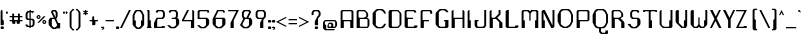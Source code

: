 SplineFontDB: 3.0
FontName: SciFi78
FullName: SciFi78
FamilyName: SciFi78
Weight: Medium
Copyright: (c) 2012 Created by Tim Brockman with FontForge 2.0 (http://fontforge.sf.net)
UComments: "2012-7-31: Created." 
Version: 001.000
ItalicAngle: 0
UnderlinePosition: -100
UnderlineWidth: 50
Ascent: 800
Descent: 200
LayerCount: 2
Layer: 0 0 "Back"  1
Layer: 1 0 "Fore"  0
XUID: [1021 989 1994111104 14856651]
FSType: 0
OS2Version: 0
OS2_WeightWidthSlopeOnly: 0
OS2_UseTypoMetrics: 1
CreationTime: 1343764302
ModificationTime: 1343765679
OS2TypoAscent: 0
OS2TypoAOffset: 1
OS2TypoDescent: 0
OS2TypoDOffset: 1
OS2TypoLinegap: 90
OS2WinAscent: 0
OS2WinAOffset: 1
OS2WinDescent: 0
OS2WinDOffset: 1
HheadAscent: 0
HheadAOffset: 1
HheadDescent: 0
HheadDOffset: 1
MarkAttachClasses: 1
DEI: 91125
Encoding: ISO8859-1
UnicodeInterp: none
NameList: Adobe Glyph List
DisplaySize: -72
AntiAlias: 1
FitToEm: 1
WinInfo: 0 8 2
BeginPrivate: 0
EndPrivate
Grid
-1000 448.2 m 0
 2000 448.2 l 0
  Named: "a" 
EndSplineSet
BeginChars: 256 95

StartChar: at
Encoding: 64 64 0
Width: 432
VWidth: 1024
Flags: W
HStem: -63 32<96 272> 1 32<160 192 256 288> 97 32<160 192> 161 32<64 288>
VStem: 0 80<1 65> 0 48<97 129> 112 32<49 65> 208 48<49 81> 304 48<65 129>
LayerCount: 2
Fore
SplineSet
192 33 m 5xf380
 208 49 l 5
 208 81 l 5
 192 97 l 5
 160 97 l 5
 144 81 l 5
 144 49 l 5
 160 33 l 5
 192 33 l 5xf380
48 -63 m 5xf780
 16 -31 l 5
 0 1 l 5xfb80
 0 129 l 5
 16 161 l 5
 48 193 l 5
 304 193 l 5
 336 161 l 5
 352 129 l 5
 352 65 l 5
 336 33 l 5
 304 1 l 5
 128 1 l 5
 112 17 l 5
 112 65 l 5
 144 129 l 5
 224 129 l 5
 256 97 l 5
 256 33 l 5
 288 33 l 5
 304 49 l 5
 304 145 l 5
 288 161 l 5
 64 161 l 5
 48 145 l 5
 48 97 l 5xf780
 80 65 l 5
 80 -15 l 5xfb80
 96 -31 l 5
 304 -31 l 5
 272 -63 l 5
 48 -63 l 5xf780
EndSplineSet
EndChar

StartChar: A
Encoding: 65 65 1
Width: 400
VWidth: 1024
Flags: W
HStem: 0 21G<16 96 256 336> 160 32<96 256> 416 32<80 272>
VStem: 16 80<0 160> 16 48<192 400> 256 80<0 160> 288 48<192 400>
LayerCount: 2
Fore
SplineSet
288 192 m 1xea
 288 400 l 1
 272 416 l 1
 80 416 l 1
 64 400 l 1
 64 192 l 1
 288 192 l 1xea
16 0 m 1xf4
 16 416 l 1
 48 448 l 1
 304 448 l 1
 336 416 l 1xea
 336 0 l 1
 256 0 l 1
 256 160 l 1
 96 160 l 1
 96 0 l 1
 16 0 l 1xf4
EndSplineSet
EndChar

StartChar: B
Encoding: 66 66 2
Width: 400
VWidth: 1024
Flags: W
HStem: 0 32<112 272> 224 32<96 192 256 272> 416 32<80 208>
VStem: 16 80<0 16 48 224> 16 48<272 400> 256 48<288 352> 288 48<64 192>
LayerCount: 2
Fore
SplineSet
272 32 m 1xf2
 288 48 l 1
 288 208 l 1
 272 224 l 1
 96 224 l 1
 96 48 l 1
 112 32 l 1
 272 32 l 1xf2
192 256 m 1
 256 288 l 1
 256 368 l 1
 208 416 l 1
 80 416 l 1
 64 400 l 1
 64 272 l 1xec
 80 256 l 1
 192 256 l 1
16 0 m 1xf2
 16 416 l 1
 48 448 l 1
 224 448 l 1
 288 384 l 1xea
 304 352 l 1
 304 288 l 1xe4
 288 272 l 1xe2
 256 256 l 1xe4
 288 256 l 1
 320 224 l 1
 336 192 l 1
 336 64 l 1
 320 32 l 1
 288 0 l 1
 112 0 l 1
 96 16 l 1
 96 0 l 1
 16 0 l 1xf2
EndSplineSet
EndChar

StartChar: C
Encoding: 67 67 3
Width: 400
VWidth: 1024
Flags: W
HStem: -16 32<160 224> 432 32<160 224>
VStem: 16 80<96 352>
LayerCount: 2
Fore
SplineSet
128 -16 m 1
 96 0 l 1
 32 64 l 1
 16 96 l 1
 16 352 l 1
 32 384 l 1
 96 448 l 1
 128 464 l 1
 256 464 l 1
 288 448 l 1
 320 416 l 1
 352 352 l 1
 304 352 l 1
 288 384 l 1
 256 416 l 1
 224 432 l 1
 160 432 l 1
 128 416 l 1
 96 384 l 1
 96 64 l 1
 128 32 l 1
 160 16 l 1
 224 16 l 1
 256 32 l 1
 288 64 l 1
 304 96 l 1
 352 96 l 1
 320 32 l 1
 288 0 l 1
 256 -16 l 1
 128 -16 l 1
EndSplineSet
EndChar

StartChar: D
Encoding: 68 68 4
Width: 400
VWidth: 1024
Flags: W
HStem: 0 32<112 240> 416 32<112 240>
VStem: 16 80<48 400> 288 48<96 352>
LayerCount: 2
Fore
SplineSet
240 32 m 1
 288 80 l 1
 288 368 l 1
 240 416 l 1
 112 416 l 1
 96 400 l 1
 96 48 l 1
 112 32 l 1
 240 32 l 1
48 0 m 1
 16 32 l 1
 16 416 l 1
 48 448 l 1
 256 448 l 1
 320 384 l 1
 336 352 l 1
 336 96 l 1
 320 64 l 1
 256 0 l 1
 48 0 l 1
EndSplineSet
EndChar

StartChar: E
Encoding: 69 69 5
Width: 400
VWidth: 1024
Flags: W
HStem: 0 32<112 240> 224 32<96 224> 416 32<80 240>
VStem: 16 80<48 224> 16 48<272 400> 256 48<384 400>
LayerCount: 2
Fore
SplineSet
48 0 m 1xf4
 16 32 l 1
 16 416 l 1
 48 448 l 1
 272 448 l 1
 304 416 l 1
 304 384 l 1
 256 384 l 1
 256 400 l 1
 240 416 l 1
 80 416 l 1
 64 400 l 1
 64 272 l 1xec
 80 256 l 1
 224 256 l 1
 224 224 l 1
 96 224 l 1
 96 48 l 1
 112 32 l 1
 240 32 l 1
 256 48 l 1
 256 64 l 1
 336 64 l 1
 336 32 l 1
 304 0 l 1
 48 0 l 1xf4
EndSplineSet
EndChar

StartChar: F
Encoding: 70 70 6
Width: 368
VWidth: 1024
Flags: W
HStem: 0 21G<16 96> 160 32<96 224> 416 32<80 240>
VStem: 16 80<0 160> 16 48<192 400> 256 48<352 400>
LayerCount: 2
Fore
SplineSet
16 0 m 1xf4
 16 416 l 1
 48 448 l 1
 272 448 l 1
 304 416 l 1
 304 352 l 1
 256 352 l 1
 256 400 l 1
 240 416 l 1
 80 416 l 1
 64 400 l 1
 64 192 l 1xec
 224 192 l 1
 224 160 l 1
 96 160 l 1
 96 0 l 1
 16 0 l 1xf4
EndSplineSet
EndChar

StartChar: G
Encoding: 71 71 7
Width: 400
VWidth: 1024
Flags: W
HStem: 0 32<128 240> 160 32<224 256> 432 32<160 224>
VStem: 16 80<96 352> 256 80<48 160>
LayerCount: 2
Fore
SplineSet
96 0 m 1
 32 64 l 1
 16 96 l 1
 16 352 l 1
 32 384 l 1
 96 448 l 1
 128 464 l 1
 256 464 l 1
 288 448 l 1
 320 416 l 1
 336 384 l 1
 288 384 l 1
 256 416 l 1
 224 432 l 1
 160 432 l 1
 128 416 l 1
 96 384 l 1
 96 64 l 1
 128 32 l 1
 240 32 l 1
 256 48 l 1
 256 160 l 1
 224 160 l 1
 224 192 l 1
 336 192 l 1
 336 32 l 1
 304 0 l 1
 96 0 l 1
EndSplineSet
EndChar

StartChar: H
Encoding: 72 72 8
Width: 400
VWidth: 1024
Flags: W
HStem: 0 21G<16 96 288 336> 224 32<96 288> 428 20G<28 64 288 324>
VStem: 16 80<0 224> 16 48<256 416> 288 48<0 224 256 416>
LayerCount: 2
Fore
SplineSet
16 0 m 1xf4
 16 416 l 1
 48 448 l 1
 64 448 l 1
 64 256 l 1xec
 288 256 l 1
 288 448 l 1
 304 448 l 1
 336 416 l 1
 336 0 l 1
 288 0 l 1
 288 224 l 1
 96 224 l 1
 96 0 l 1
 16 0 l 1xf4
EndSplineSet
EndChar

StartChar: I
Encoding: 73 73 9
Width: 176
VWidth: 1024
Flags: W
HStem: 0 21G<16 96> 428 20G<28 64>
VStem: 16 80<0 192> 16 48<192 416>
LayerCount: 2
Fore
SplineSet
16 0 m 1xe0
 16 416 l 1
 48 448 l 1
 64 448 l 1
 64 192 l 1xd0
 96 192 l 1
 96 0 l 1
 16 0 l 1xe0
EndSplineSet
EndChar

StartChar: J
Encoding: 74 74 10
Width: 368
VWidth: 1024
Flags: W
HStem: 0 32<96 224> 160 32<80 112> 428 20G<256 304>
VStem: 16 64<64 160> 256 48<64 448>
LayerCount: 2
Fore
SplineSet
64 0 m 1
 32 32 l 1
 16 64 l 1
 16 192 l 1
 112 192 l 1
 112 160 l 1
 80 160 l 1
 80 64 l 1
 96 32 l 1
 224 32 l 1
 256 64 l 1
 256 448 l 1
 304 448 l 1
 304 64 l 1
 288 32 l 1
 256 0 l 1
 64 0 l 1
EndSplineSet
EndChar

StartChar: K
Encoding: 75 75 11
Width: 400
VWidth: 1024
Flags: W
HStem: 0 21G<16 96 256 336> 224 32<96 144> 428 20G<28 64 240 288>
VStem: 16 80<0 224> 16 48<272 416> 240 48<352 448> 256 80<0 128>
LayerCount: 2
Fore
SplineSet
16 0 m 1xf2
 16 416 l 1
 48 448 l 1
 64 448 l 1
 64 272 l 1
 80 256 l 1
 144 256 l 1
 240 352 l 1
 240 448 l 1
 288 448 l 1
 288 336 l 1xec
 208 256 l 1
 336 128 l 1
 336 0 l 1
 256 0 l 1
 256 144 l 1
 176 224 l 1
 96 224 l 1
 96 0 l 1
 16 0 l 1xf2
EndSplineSet
EndChar

StartChar: L
Encoding: 76 76 12
Width: 400
VWidth: 1024
Flags: W
HStem: 0 32<96 240> 428 20G<28 96>
VStem: 16 80<32 416>
LayerCount: 2
Fore
SplineSet
48 0 m 1
 16 32 l 1
 16 416 l 1
 48 448 l 1
 96 448 l 1
 96 32 l 1
 240 32 l 1
 256 48 l 1
 256 64 l 1
 336 64 l 1
 336 32 l 1
 304 0 l 1
 48 0 l 1
EndSplineSet
EndChar

StartChar: M
Encoding: 77 77 13
Width: 496
VWidth: 1024
Flags: W
HStem: 0 21G<16 96 352 432> 416 32<80 160 288 368>
VStem: 16 80<0 192> 16 48<192 400> 208 32<192 352> 352 80<0 192> 384 48<192 400>
LayerCount: 2
Fore
SplineSet
16 0 m 1xe8
 16 416 l 1
 48 448 l 1
 192 448 l 1
 224 416 l 1
 256 448 l 1
 400 448 l 1
 432 416 l 1xda
 432 0 l 1
 352 0 l 1
 352 192 l 1xcc
 384 192 l 1
 384 400 l 1
 368 416 l 1
 288 416 l 1
 256 384 l 1
 240 352 l 1
 240 192 l 1
 224 176 l 1
 208 192 l 1
 208 352 l 1
 192 384 l 1
 160 416 l 1
 80 416 l 1
 64 400 l 1
 64 192 l 1xda
 96 192 l 1
 96 0 l 1
 16 0 l 1xe8
EndSplineSet
EndChar

StartChar: N
Encoding: 78 78 14
Width: 400
VWidth: 1024
Flags: W
HStem: 0 21G<16 96 246 324> 428 20G<28 106 288 336>
VStem: 16 80<0 192> 16 48<192 384> 288 48<64 448>
LayerCount: 2
Fore
SplineSet
16 0 m 1xe8
 16 416 l 1xd8
 48 448 l 1
 96 448 l 1xe8
 288 64 l 1
 288 448 l 1
 336 448 l 1
 336 32 l 1
 304 0 l 1
 256 0 l 1
 64 384 l 1
 64 192 l 1xd8
 96 192 l 1
 96 0 l 1
 16 0 l 1xe8
EndSplineSet
EndChar

StartChar: O
Encoding: 79 79 15
Width: 464
VWidth: 1024
Flags: W
HStem: 0 32<192 224> 432 32<160 256>
VStem: 16 80<160 320> 352 48<160 320>
LayerCount: 2
Fore
SplineSet
224 32 m 1
 288 64 l 1
 320 96 l 1
 352 160 l 1
 352 320 l 1
 320 384 l 1
 288 416 l 1
 256 432 l 1
 160 432 l 1
 128 416 l 1
 96 384 l 1
 96 96 l 1
 128 64 l 1
 192 32 l 1
 224 32 l 1
160 0 m 1
 96 32 l 1
 64 64 l 1
 16 160 l 1
 16 320 l 1
 64 416 l 1
 96 448 l 1
 128 464 l 1
 288 464 l 1
 320 448 l 1
 352 416 l 1
 400 320 l 1
 400 160 l 1
 352 64 l 1
 320 32 l 1
 256 0 l 1
 160 0 l 1
EndSplineSet
EndChar

StartChar: P
Encoding: 80 80 16
Width: 400
VWidth: 1024
Flags: W
HStem: 0 21G<16 96> 160 32<96 288> 416 32<80 272>
VStem: 16 80<0 160> 16 48<192 400> 288 48<192 400>
LayerCount: 2
Fore
SplineSet
288 192 m 1xec
 288 400 l 1
 272 416 l 1
 80 416 l 1
 64 400 l 1
 64 192 l 1
 288 192 l 1xec
16 0 m 1xf4
 16 416 l 1xec
 48 448 l 1
 304 448 l 1
 336 416 l 1
 336 192 l 1
 304 160 l 1
 96 160 l 1
 96 0 l 1
 16 0 l 1xf4
EndSplineSet
EndChar

StartChar: Q
Encoding: 81 81 17
Width: 464
VWidth: 1024
Flags: W
HStem: -144 32<256 320> -16 32<160 176 224 256> 432 32<160 256>
VStem: 16 80<128 320> 176 48<-80 -16> 336 64<-96 -64> 352 48<128 320>
LayerCount: 2
Fore
SplineSet
256 16 m 1xfa
 288 32 l 1
 320 64 l 1
 352 128 l 1
 352 320 l 1
 320 384 l 1
 288 416 l 1
 256 432 l 1
 160 432 l 1
 128 416 l 1
 96 384 l 1
 96 64 l 1
 128 32 l 1
 160 16 l 1
 256 16 l 1xfa
224 -144 m 1
 176 -96 l 1
 176 -16 l 1
 128 -16 l 1
 96 0 l 1
 64 32 l 1
 16 128 l 1
 16 320 l 1
 64 416 l 1
 96 448 l 1
 128 464 l 1
 288 464 l 1
 320 448 l 1
 352 416 l 1
 400 320 l 1
 400 128 l 1
 352 32 l 1xfa
 320 0 l 1
 288 -16 l 1
 224 -16 l 1
 224 -80 l 1
 256 -112 l 1
 320 -112 l 1
 336 -96 l 1
 336 -64 l 1
 400 -64 l 1xfc
 400 -128 l 1
 384 -144 l 1
 224 -144 l 1
EndSplineSet
EndChar

StartChar: R
Encoding: 82 82 18
Width: 400
VWidth: 1024
Flags: W
HStem: 0 21G<16 96 256 336> 224 32<96 176> 416 32<80 208>
VStem: 16 80<0 224> 16 48<272 400> 256 80<0 128> 256 48<288 352>
LayerCount: 2
Fore
SplineSet
192 256 m 1xea
 256 288 l 1
 256 368 l 1
 208 416 l 1
 80 416 l 1
 64 400 l 1
 64 272 l 1
 80 256 l 1
 192 256 l 1xea
16 0 m 1xf2
 16 416 l 1
 48 448 l 1
 224 448 l 1
 288 384 l 1
 304 352 l 1
 304 288 l 1
 288 272 l 1
 256 256 l 1xea
 240 240 l 1
 320 160 l 1
 336 128 l 1
 336 0 l 1
 256 0 l 1xe4
 256 144 l 1
 176 224 l 1
 96 224 l 1
 96 0 l 1
 16 0 l 1xf2
EndSplineSet
EndChar

StartChar: S
Encoding: 83 83 19
Width: 400
VWidth: 1024
Flags: W
HStem: -16 32<160 192> 224 32<160 240> 416 32<160 240>
VStem: 80 48<288 384> 256 80<96 192> 256 48<384 400>
LayerCount: 2
Fore
SplineSet
128 -16 m 1xf4
 96 0 l 1
 32 64 l 1
 16 96 l 1
 96 96 l 1
 96 64 l 1
 128 32 l 1
 160 16 l 1
 192 16 l 1
 224 32 l 1
 256 64 l 1
 256 208 l 1
 240 224 l 1
 128 224 l 1
 96 256 l 1
 80 288 l 1
 80 384 l 1
 96 416 l 1
 128 448 l 1
 272 448 l 1
 304 416 l 1
 304 384 l 1
 256 384 l 1
 256 400 l 1xf4
 240 416 l 1
 160 416 l 1
 128 384 l 1
 128 288 l 1
 160 256 l 1
 288 256 l 1
 320 224 l 1
 336 192 l 1
 336 96 l 1xf8
 320 64 l 1
 256 0 l 1
 224 -16 l 1
 128 -16 l 1xf4
EndSplineSet
EndChar

StartChar: T
Encoding: 84 84 20
Width: 400
VWidth: 1024
Flags: W
HStem: 0 21G<144 224> 416 32<48 144 208 304>
VStem: 0 48<400 416> 144 80<0 192> 144 48<192 400> 304 48<400 416>
LayerCount: 2
Fore
SplineSet
144 0 m 1xf4
 144 416 l 1
 48 416 l 1
 48 400 l 1
 0 400 l 1
 0 432 l 1
 16 448 l 1
 336 448 l 1
 352 432 l 1
 352 400 l 1
 304 400 l 1
 304 416 l 1
 208 416 l 1
 192 400 l 1
 192 192 l 1xec
 224 192 l 1
 224 0 l 1
 144 0 l 1xf4
EndSplineSet
EndChar

StartChar: U
Encoding: 85 85 21
Width: 400
VWidth: 1024
Flags: W
HStem: 0 32<128 240> 428 20G<28 64 288 336>
VStem: 16 48<96 416> 256 80<48 192> 288 48<192 448>
LayerCount: 2
Fore
SplineSet
96 0 m 1xe8
 32 64 l 1
 16 96 l 1
 16 416 l 1
 48 448 l 1
 64 448 l 1
 64 96 l 1
 80 64 l 1
 96 48 l 1
 128 32 l 1
 240 32 l 1
 256 48 l 1
 256 192 l 1xf0
 288 192 l 1
 288 448 l 1
 336 448 l 1
 336 32 l 1
 304 0 l 1
 96 0 l 1xe8
EndSplineSet
EndChar

StartChar: V
Encoding: 86 86 22
Width: 368
VWidth: 1024
Flags: W
HStem: 0 32<192 224> 428 20G<28 96 256 304>
VStem: 16 80<160 416> 256 48<192 448>
LayerCount: 2
Fore
SplineSet
160 0 m 1
 32 128 l 1
 16 160 l 1
 16 416 l 1
 48 448 l 1
 80 448 l 1
 96 432 l 1
 96 128 l 1
 192 32 l 1
 224 32 l 1
 224 192 l 1
 256 192 l 1
 256 448 l 1
 304 448 l 1
 304 64 l 1
 272 0 l 1
 160 0 l 1
EndSplineSet
EndChar

StartChar: W
Encoding: 87 87 23
Width: 496
VWidth: 1024
Flags: W
HStem: 0 32<128 160 288 320> 428 20G<28 96 384 432>
VStem: 16 80<96 416> 208 32<96 256> 384 48<192 448>
LayerCount: 2
Fore
SplineSet
96 0 m 1
 32 64 l 1
 16 96 l 1
 16 416 l 1
 48 448 l 1
 80 448 l 1
 96 432 l 1
 96 48 l 1
 128 32 l 1
 160 32 l 1
 192 64 l 1
 208 96 l 1
 208 256 l 1
 224 272 l 1
 240 256 l 1
 240 96 l 1
 256 64 l 1
 288 32 l 1
 320 32 l 1
 352 48 l 1
 352 192 l 1
 384 192 l 1
 384 448 l 1
 432 448 l 1
 432 96 l 1
 416 64 l 1
 352 0 l 1
 256 0 l 1
 224 32 l 1
 192 0 l 1
 96 0 l 1
EndSplineSet
EndChar

StartChar: X
Encoding: 88 88 24
Width: 336
VWidth: 1024
Flags: W
HStem: 0 21G<0 58 214 288> 428 20G<0 74 214 272>
VStem: 0 288
LayerCount: 2
Fore
SplineSet
0 0 m 1
 112 224 l 1
 0 448 l 1
 64 448 l 1
 144 288 l 1
 224 448 l 1
 272 448 l 1
 168 240 l 1
 288 0 l 1
 224 0 l 1
 136 176 l 1
 48 0 l 1
 0 0 l 1
EndSplineSet
EndChar

StartChar: Y
Encoding: 89 89 25
Width: 336
VWidth: 1024
Flags: W
HStem: 0 21G<128 192> 428 20G<0 74 246 304>
VStem: 128 64<0 192>
LayerCount: 2
Fore
SplineSet
128 0 m 1
 128 192 l 1
 0 448 l 1
 64 448 l 1
 160 256 l 1
 256 448 l 1
 304 448 l 1
 192 224 l 1
 192 0 l 1
 128 0 l 1
EndSplineSet
EndChar

StartChar: Z
Encoding: 90 90 26
Width: 400
VWidth: 1024
Flags: W
HStem: 0 32<64 192> 416 32<16 208>
VStem: 0 272
LayerCount: 2
Fore
SplineSet
0 0 m 1
 208 416 l 1
 0 416 l 1
 0 432 l 1
 16 448 l 1
 272 448 l 1
 64 32 l 1
 192 32 l 1
 192 48 l 1
 272 48 l 1
 272 16 l 1
 256 0 l 1
 0 0 l 1
EndSplineSet
EndChar

StartChar: a
Encoding: 97 97 27
Width: 336
VWidth: 1024
Flags: W
HStem: 0 32<80 176> 112 32<64 192> 192 32<80 224>
VStem: 16 48<64 96> 192 80<0 16 48 112> 224 48<144 192>
LayerCount: 2
Fore
SplineSet
176 32 m 1xf8
 192 48 l 1
 192 112 l 1
 64 112 l 1
 64 48 l 1
 80 32 l 1
 176 32 l 1xf8
64 0 m 1
 32 32 l 1
 16 64 l 1
 16 96 l 1
 32 128 l 1
 64 144 l 1
 224 144 l 1
 224 192 l 1
 80 192 l 1
 64 208 l 1
 64 224 l 1
 256 224 l 1
 272 192 l 1xf4
 272 0 l 1
 192 0 l 1
 192 16 l 1
 176 0 l 1
 64 0 l 1
EndSplineSet
EndChar

StartChar: b
Encoding: 98 98 28
Width: 336
VWidth: 1024
Flags: W
HStem: 0 32<112 208> 160 32<96 208> 428 20G<28 64>
VStem: 16 80<0 16 48 160> 16 48<208 416> 224 48<64 128>
LayerCount: 2
Fore
SplineSet
208 32 m 1xf4
 224 48 l 1
 224 144 l 1
 208 160 l 1
 96 160 l 1
 96 48 l 1
 112 32 l 1
 208 32 l 1xf4
16 0 m 1
 16 416 l 1
 48 448 l 1
 64 448 l 1
 64 208 l 1xec
 80 192 l 1
 224 192 l 1
 256 160 l 1
 272 128 l 1
 272 64 l 1
 256 32 l 1
 224 0 l 1
 112 0 l 1
 96 16 l 1
 96 0 l 1
 16 0 l 1
EndSplineSet
EndChar

StartChar: c
Encoding: 99 99 29
Width: 272
VWidth: 1024
Flags: W
HStem: 0 32<96 128> 160 32<96 128>
VStem: 0 48<64 128>
LayerCount: 2
Fore
SplineSet
64 0 m 1
 32 16 l 1
 16 32 l 1
 0 64 l 1
 0 128 l 1
 16 160 l 1
 32 176 l 1
 64 192 l 1
 160 192 l 1
 192 176 l 1
 208 160 l 1
 224 128 l 1
 176 128 l 1
 160 144 l 1
 128 160 l 1
 96 160 l 1
 64 144 l 1
 48 128 l 1
 48 64 l 1
 64 48 l 1
 96 32 l 1
 128 32 l 1
 160 48 l 1
 176 64 l 1
 224 64 l 1
 208 32 l 1
 192 16 l 1
 160 0 l 1
 64 0 l 1
EndSplineSet
EndChar

StartChar: d
Encoding: 100 100 30
Width: 336
VWidth: 1024
Flags: W
HStem: 0 32<80 176> 160 32<80 192> 428 20G<224 260>
VStem: 16 48<64 128> 192 80<48 160> 224 48<208 416>
LayerCount: 2
Fore
SplineSet
176 32 m 1xf8
 192 48 l 1
 192 160 l 1
 80 160 l 1
 64 144 l 1
 64 48 l 1
 80 32 l 1
 176 32 l 1xf8
64 0 m 1
 32 32 l 1
 16 64 l 1
 16 128 l 1
 32 160 l 1
 64 192 l 1
 208 192 l 1
 224 208 l 1
 224 448 l 1
 240 448 l 1
 272 416 l 1
 272 0 l 1
 224 0 l 1xf4
 192 16 l 1
 176 0 l 1
 64 0 l 1
EndSplineSet
EndChar

StartChar: e
Encoding: 101 101 31
Width: 272
VWidth: 1024
Flags: W
HStem: 0 32<96 128> 112 16<48 176> 160 32<64 160>
VStem: 0 48<64 112>
LayerCount: 2
Fore
SplineSet
176 128 m 1
 176 160 l 1
 48 160 l 1
 48 128 l 1
 176 128 l 1
64 0 m 1
 32 16 l 1
 16 32 l 1
 0 64 l 1
 0 128 l 1
 16 160 l 1
 32 176 l 1
 64 192 l 1
 160 192 l 1
 192 176 l 1
 208 160 l 1
 224 128 l 1
 224 112 l 1
 48 112 l 1
 48 64 l 1
 64 48 l 1
 96 32 l 1
 128 32 l 1
 160 48 l 1
 176 64 l 1
 224 64 l 1
 208 32 l 1
 192 16 l 1
 160 0 l 1
 64 0 l 1
EndSplineSet
EndChar

StartChar: f
Encoding: 102 102 32
Width: 240
VWidth: 1024
Flags: W
HStem: 0 21G<48 128> 160 32<16 48 128 192> 400 48<160 176> 416 32<112 160>
VStem: 48 80<0 160> 48 48<208 400> 160 32<400 416>
LayerCount: 2
Fore
SplineSet
48 0 m 1xea
 48 160 l 1xea
 16 160 l 1
 16 192 l 1
 48 192 l 1
 48 416 l 1
 80 448 l 1xd6
 176 448 l 1
 192 432 l 1
 192 400 l 1
 160 400 l 1xe6
 160 416 l 1
 112 416 l 1xd6
 96 400 l 1
 96 208 l 1xe6
 112 192 l 1
 192 192 l 1
 192 160 l 1
 128 160 l 1
 128 0 l 1
 48 0 l 1xea
EndSplineSet
EndChar

StartChar: g
Encoding: 103 103 33
Width: 336
VWidth: 1024
Flags: W
HStem: -288 32<80 208> -128 32<80 160> 0 32<80 192> 160 32<80 176>
VStem: 16 48<-240 -144 64 128> 192 80<32 144> 224 48<-240 -16>
LayerCount: 2
Fore
SplineSet
192 32 m 1xfc
 192 144 l 1
 176 160 l 1
 80 160 l 1
 64 144 l 1
 64 48 l 1
 80 32 l 1
 192 32 l 1xfc
48 -288 m 1
 16 -256 l 1
 16 -128 l 1
 48 -96 l 1
 160 -96 l 1
 160 -128 l 1
 80 -128 l 1
 64 -144 l 1
 64 -240 l 1
 80 -256 l 1
 208 -256 l 1
 224 -240 l 1
 224 -16 l 1xfa
 208 0 l 1
 64 0 l 1
 32 32 l 1
 16 64 l 1
 16 128 l 1
 32 160 l 1
 64 192 l 1
 176 192 l 1
 192 176 l 1xfc
 224 192 l 1
 272 192 l 1
 272 -256 l 1xfa
 240 -288 l 1
 48 -288 l 1
EndSplineSet
EndChar

StartChar: h
Encoding: 104 104 34
Width: 336
VWidth: 1024
Flags: W
HStem: 0 21G<16 96 224 272> 160 32<96 208> 428 20G<28 64>
VStem: 16 80<0 160> 16 48<208 416> 224 48<0 128>
LayerCount: 2
Fore
SplineSet
16 0 m 1xf4
 16 416 l 1
 48 448 l 1
 64 448 l 1
 64 208 l 1xec
 80 192 l 1
 224 192 l 1
 256 160 l 1
 272 128 l 1
 272 0 l 1
 224 0 l 1
 224 144 l 1
 208 160 l 1
 96 160 l 1
 96 0 l 1
 16 0 l 1xf4
EndSplineSet
EndChar

StartChar: i
Encoding: 105 105 35
Width: 144
VWidth: 1024
Flags: W
HStem: 0 320
VStem: 16 64<0 192>
LayerCount: 2
Fore
SplineSet
16 0 m 1
 16 192 l 1
 32 208 l 1
 64 208 l 1
 80 192 l 1
 80 0 l 1
 16 0 l 1
32 256 m 1
 16 288 l 1
 48 320 l 1
 64 320 l 1
 80 288 l 1
 64 256 l 1
 32 256 l 1
EndSplineSet
EndChar

StartChar: j
Encoding: 106 106 36
Width: 208
VWidth: 1024
Flags: W
HStem: -288 32<16 32>
VStem: 80 64<0 192> 96 48<-192 -16>
LayerCount: 2
Fore
SplineSet
16 -288 m 1xa0
 0 -272 l 1
 0 -256 l 1
 32 -256 l 1
 96 -192 l 1
 96 -16 l 1xa0
 80 0 l 1
 80 192 l 1xc0
 96 208 l 1xa0
 128 208 l 1
 144 192 l 1xc0
 144 -192 l 1
 48 -288 l 1
 16 -288 l 1xa0
96 256 m 1
 80 288 l 1xc0
 112 320 l 1
 128 320 l 1
 144 288 l 1
 128 256 l 1
 96 256 l 1
EndSplineSet
EndChar

StartChar: k
Encoding: 107 107 37
Width: 336
VWidth: 1024
Flags: W
HStem: 0 21G<16 96 192 272> 428 20G<28 64>
VStem: 16 80<0 160> 16 48<192 416> 192 80<0 64>
LayerCount: 2
Fore
SplineSet
16 0 m 1xe8
 16 416 l 1
 48 448 l 1
 64 448 l 1
 64 192 l 1xd8
 80 192 l 1
 176 288 l 1
 192 320 l 1
 208 320 l 1
 224 304 l 1
 224 272 l 1
 144 192 l 1
 272 64 l 1
 272 0 l 1
 192 0 l 1
 192 80 l 1
 112 160 l 1
 96 160 l 1
 96 0 l 1
 16 0 l 1xe8
EndSplineSet
EndChar

StartChar: l
Encoding: 108 108 38
Width: 144
VWidth: 1024
Flags: W
HStem: 0 21G<16 96> 428 20G<22 64>
VStem: 16 80<16 176> 16 48<208 416>
LayerCount: 2
Fore
SplineSet
16 0 m 1xd0
 16 416 l 1
 32 448 l 1
 48 448 l 1
 64 432 l 1
 64 208 l 1xd0
 96 176 l 1
 96 16 l 1xe0
 80 0 l 1
 16 0 l 1xd0
EndSplineSet
EndChar

StartChar: m
Encoding: 109 109 39
Width: 368
VWidth: 1024
Flags: W
HStem: 0 21G<16 96 160 192 256 304> 160 32<112 144 208 240>
VStem: 16 80<0 144> 160 32<0 144> 256 48<0 144>
LayerCount: 2
Fore
SplineSet
16 0 m 1
 16 160 l 1
 48 192 l 1
 160 192 l 1
 176 176 l 1
 192 192 l 1
 272 192 l 1
 304 160 l 1
 304 0 l 1
 256 0 l 1
 256 144 l 1
 240 160 l 1
 208 160 l 1
 192 144 l 1
 192 0 l 1
 160 0 l 1
 160 144 l 1
 144 160 l 1
 112 160 l 1
 96 144 l 1
 96 0 l 1
 16 0 l 1
EndSplineSet
EndChar

StartChar: n
Encoding: 110 110 40
Width: 304
VWidth: 1024
Flags: W
HStem: 0 21G<16 96 192 240> 160 32<112 176>
VStem: 16 80<0 144> 192 48<0 144>
LayerCount: 2
Fore
SplineSet
16 0 m 1
 16 160 l 1
 48 192 l 1
 208 192 l 1
 240 160 l 1
 240 0 l 1
 192 0 l 1
 192 144 l 1
 176 160 l 1
 112 160 l 1
 96 144 l 1
 96 0 l 1
 16 0 l 1
EndSplineSet
EndChar

StartChar: o
Encoding: 111 111 41
Width: 272
VWidth: 1024
Flags: W
HStem: 0 32<96 128> 160 32<96 128>
VStem: 0 48<64 128> 176 48<64 128>
LayerCount: 2
Fore
SplineSet
128 32 m 1
 160 48 l 1
 176 64 l 1
 176 128 l 1
 160 144 l 1
 128 160 l 1
 96 160 l 1
 64 144 l 1
 48 128 l 1
 48 64 l 1
 64 48 l 1
 96 32 l 1
 128 32 l 1
64 0 m 1
 32 16 l 1
 16 32 l 1
 0 64 l 1
 0 128 l 1
 16 160 l 1
 32 176 l 1
 64 192 l 1
 160 192 l 1
 192 176 l 1
 208 160 l 1
 224 128 l 1
 224 64 l 1
 208 32 l 1
 192 16 l 1
 160 0 l 1
 64 0 l 1
EndSplineSet
EndChar

StartChar: p
Encoding: 112 112 42
Width: 336
VWidth: 1024
Flags: W
HStem: 0 32<96 208> 160 32<112 208>
VStem: 16 80<32 144 176 192> 16 48<-256 -16> 224 48<64 128>
LayerCount: 2
Fore
SplineSet
208 32 m 1xe8
 224 48 l 1
 224 144 l 1
 208 160 l 1
 112 160 l 1
 96 144 l 1
 96 32 l 1
 208 32 l 1xe8
32 -288 m 1
 16 -256 l 1xd8
 16 192 l 1
 96 192 l 1
 96 176 l 1xe8
 112 192 l 1
 224 192 l 1
 256 160 l 1
 272 128 l 1
 272 64 l 1
 256 32 l 1
 224 0 l 1
 80 0 l 1
 64 -16 l 1
 64 -272 l 1xd8
 48 -288 l 1
 32 -288 l 1
EndSplineSet
EndChar

StartChar: q
Encoding: 113 113 43
Width: 368
VWidth: 1024
Flags: W
HStem: -288 32<272 304> 0 32<80 192> 160 32<80 176>
VStem: 16 48<64 128> 192 80<32 144 176 192> 224 48<-256 -16>
LayerCount: 2
Fore
SplineSet
192 32 m 1xf8
 192 144 l 1
 176 160 l 1
 80 160 l 1
 64 144 l 1
 64 48 l 1
 80 32 l 1
 192 32 l 1xf8
240 -288 m 1
 224 -272 l 1
 224 -16 l 1xf4
 208 0 l 1
 64 0 l 1
 32 32 l 1
 16 64 l 1
 16 128 l 1
 32 160 l 1
 64 192 l 1
 176 192 l 1
 192 176 l 1
 192 192 l 1
 272 192 l 1xf8
 272 -256 l 1xf4
 304 -256 l 1
 304 -288 l 1
 240 -288 l 1
EndSplineSet
EndChar

StartChar: r
Encoding: 114 114 44
Width: 304
VWidth: 1024
Flags: W
HStem: 0 21G<16 96> 160 32<112 176>
VStem: 16 80<0 144> 192 48<128 144>
LayerCount: 2
Fore
SplineSet
16 0 m 1
 16 192 l 1
 32 192 l 1
 48 176 l 1
 64 192 l 1
 208 192 l 1
 240 160 l 1
 240 128 l 1
 192 128 l 1
 192 144 l 1
 176 160 l 1
 112 160 l 1
 96 144 l 1
 96 0 l 1
 16 0 l 1
EndSplineSet
EndChar

StartChar: s
Encoding: 115 115 45
Width: 240
VWidth: 1024
Flags: W
HStem: 0 32<96 128> 96 32<80 128> 176 48<128 144> 192 32<80 128>
VStem: 32 32<144 176> 128 32<176 192>
LayerCount: 2
Fore
SplineSet
64 0 m 1xec
 32 16 l 1
 0 48 l 1
 0 64 l 1
 48 64 l 1
 64 48 l 1
 96 32 l 1
 128 32 l 1
 144 64 l 1
 128 96 l 1
 64 96 l 1
 32 128 l 1
 32 192 l 1
 64 224 l 1xdc
 144 224 l 1
 160 208 l 1
 160 176 l 1
 128 176 l 1xec
 128 192 l 1
 80 192 l 1xdc
 64 176 l 1
 64 144 l 1
 80 128 l 1
 128 128 l 1
 160 112 l 1
 176 96 l 1
 192 64 l 1
 176 32 l 1
 160 16 l 1
 128 0 l 1
 64 0 l 1xec
EndSplineSet
EndChar

StartChar: t
Encoding: 116 116 46
Width: 240
VWidth: 1024
Flags: W
HStem: 0 21G<48 128> 160 32<16 48 128 192> 428 20G<54 96>
VStem: 48 80<16 160> 48 48<224 416>
LayerCount: 2
Fore
SplineSet
48 0 m 1xe8
 48 160 l 1xf0
 16 160 l 1
 16 192 l 1
 48 192 l 1
 48 416 l 1
 64 448 l 1
 80 448 l 1
 96 432 l 1
 96 224 l 1xe8
 128 192 l 1
 192 192 l 1
 192 160 l 1
 128 160 l 1
 128 16 l 1xf0
 112 0 l 1
 48 0 l 1xe8
EndSplineSet
EndChar

StartChar: u
Encoding: 117 117 47
Width: 304
VWidth: 1024
Flags: W
HStem: 0 32<80 144> 172 20G<16 64 160 240>
VStem: 16 48<48 192> 160 80<48 192>
LayerCount: 2
Fore
SplineSet
48 0 m 1
 16 32 l 1
 16 192 l 1
 64 192 l 1
 64 48 l 1
 80 32 l 1
 144 32 l 1
 160 48 l 1
 160 192 l 1
 240 192 l 1
 240 32 l 1
 208 0 l 1
 48 0 l 1
EndSplineSet
EndChar

StartChar: v
Encoding: 118 118 48
Width: 304
VWidth: 1024
Flags: W
HStem: -16 32<168 192> 172 20G<16 90 192 240>
VStem: 192 48<16 192>
LayerCount: 2
Fore
SplineSet
128 -16 m 1
 112 0 l 1
 16 192 l 1
 80 192 l 1
 168 16 l 1
 192 16 l 1
 192 192 l 1
 240 192 l 1
 240 16 l 1
 208 -16 l 1
 128 -16 l 1
EndSplineSet
EndChar

StartChar: w
Encoding: 119 119 49
Width: 368
VWidth: 1024
Flags: W
HStem: 0 32<80 112 176 208> 172 20G<16 64 128 160 224 304>
VStem: 16 48<48 192> 128 32<48 192> 224 80<48 192>
LayerCount: 2
Fore
SplineSet
48 0 m 1
 16 32 l 1
 16 192 l 1
 64 192 l 1
 64 48 l 1
 80 32 l 1
 112 32 l 1
 128 48 l 1
 128 192 l 1
 160 192 l 1
 160 48 l 1
 176 32 l 1
 208 32 l 1
 224 48 l 1
 224 192 l 1
 304 192 l 1
 304 32 l 1
 272 0 l 1
 160 0 l 1
 144 16 l 1
 128 0 l 1
 48 0 l 1
EndSplineSet
EndChar

StartChar: x
Encoding: 120 120 50
Width: 272
VWidth: 1024
Flags: W
HStem: 0 21G<0 68 172 256> 172 20G<0 84 172 240>
VStem: 0 256
LayerCount: 2
Fore
SplineSet
0 0 m 1
 96 96 l 1
 0 192 l 1
 64 192 l 1
 128 128 l 1
 192 192 l 1
 240 192 l 1
 152 104 l 1
 256 0 l 1
 192 0 l 1
 120 72 l 1
 48 0 l 1
 0 0 l 1
EndSplineSet
EndChar

StartChar: y
Encoding: 121 121 51
Width: 304
VWidth: 1024
Flags: W
HStem: -288 32<16 176> 0 32<80 144> 172 20G<16 64 160 240>
VStem: 16 48<48 192> 160 80<48 192> 192 48<-240 -16>
LayerCount: 2
Fore
SplineSet
16 -288 m 1xf4
 16 -256 l 1
 176 -256 l 1
 192 -240 l 1
 192 -16 l 1xf4
 176 0 l 1
 48 0 l 1
 16 32 l 1
 16 192 l 1
 64 192 l 1
 64 48 l 1
 80 32 l 1
 144 32 l 1
 160 48 l 1
 160 192 l 1
 240 192 l 1xf8
 240 -256 l 1
 208 -288 l 1
 16 -288 l 1xf4
EndSplineSet
EndChar

StartChar: z
Encoding: 122 122 52
Width: 272
VWidth: 1024
Flags: W
HStem: 0 32<80 176> 160 32<16 160>
VStem: 0 240
LayerCount: 2
Fore
SplineSet
0 0 m 1
 160 160 l 1
 0 160 l 1
 0 176 l 1
 16 192 l 1
 224 192 l 1
 224 176 l 1
 80 32 l 1
 176 32 l 1
 176 48 l 1
 240 48 l 1
 240 16 l 1
 224 0 l 1
 0 0 l 1
EndSplineSet
EndChar

StartChar: braceleft
Encoding: 123 123 53
Width: 176
VWidth: 1024
Flags: W
HStem: -64 32<112 128> 448 32<80 128>
VStem: 16 80<-16 160> 16 48<224 432>
LayerCount: 2
Fore
SplineSet
48 -64 m 1xe0
 16 -32 l 1xd0
 16 160 l 1xe0
 -16 192 l 1
 16 224 l 1
 16 448 l 1
 48 480 l 1
 128 480 l 1
 128 448 l 1
 80 448 l 1
 64 432 l 1
 64 192 l 1xd0
 96 160 l 1
 96 -16 l 1
 112 -32 l 1
 128 -32 l 1
 128 -64 l 1
 48 -64 l 1xe0
EndSplineSet
EndChar

StartChar: bar
Encoding: 124 124 54
Width: 144
VWidth: 1024
Flags: W
VStem: 0 64<-16 464>
LayerCount: 2
Fore
SplineSet
16 -32 m 1
 0 -16 l 1
 0 464 l 1
 16 480 l 1
 48 480 l 1
 64 464 l 1
 64 -16 l 1
 48 -32 l 1
 16 -32 l 1
EndSplineSet
EndChar

StartChar: braceright
Encoding: 125 125 55
Width: 176
VWidth: 1024
Flags: W
HStem: -64 32<0 16> 448 32<0 48>
VStem: 32 80<-16 160> 64 48<224 432>
LayerCount: 2
Fore
SplineSet
0 -64 m 1xd0
 0 -32 l 1
 16 -32 l 1
 32 -16 l 1
 32 160 l 1xe0
 64 192 l 1
 64 432 l 1
 48 448 l 1
 0 448 l 1
 0 480 l 1
 80 480 l 1
 112 448 l 1
 112 224 l 1xd0
 144 192 l 1
 112 160 l 1xe0
 112 -32 l 1
 80 -64 l 1
 0 -64 l 1xd0
EndSplineSet
EndChar

StartChar: asciitilde
Encoding: 126 126 56
Width: 176
VWidth: 1024
Flags: W
HStem: 400.2 64 428.2 20G<96 128>
VStem: 0 128
LayerCount: 2
Fore
SplineSet
96 400.2 m 1xa0
 32 432.2 l 1
 0 416.2 l 1
 0 448.2 l 1x60
 32 464.2 l 1xa0
 96 432.2 l 1
 128 448.2 l 1x60
 128 416.2 l 1
 96 400.2 l 1xa0
EndSplineSet
EndChar

StartChar: space
Encoding: 32 32 57
Width: 304
VWidth: 1024
Flags: W
LayerCount: 2
EndChar

StartChar: exclam
Encoding: 33 33 58
Width: 144
VWidth: 1024
Flags: W
HStem: -32 64<32 80> 428 20G<22 64>
VStem: 16 80<-16 16 80 176> 16 48<208 416>
LayerCount: 2
Fore
SplineSet
32 -32 m 1xe0
 16 -16 l 1
 16 16 l 1
 32 32 l 1
 80 32 l 1
 96 16 l 1
 96 -16 l 1
 80 -32 l 1
 32 -32 l 1xe0
16 64 m 1xd0
 16 416 l 1
 32 448 l 1
 48 448 l 1
 64 432 l 1
 64 208 l 1xd0
 96 176 l 1
 96 80 l 1xe0
 80 64 l 1
 16 64 l 1xd0
EndSplineSet
EndChar

StartChar: quotedbl
Encoding: 34 34 59
Width: 80
VWidth: 1024
Flags: W
HStem: 352 64<16 32>
VStem: 0 48<384 400>
LayerCount: 2
Fore
SplineSet
16 352 m 1
 0 384 l 1
 0 400 l 1
 16 416 l 1
 32 416 l 1
 48 400 l 1
 48 384 l 1
 32 352 l 1
 16 352 l 1
EndSplineSet
EndChar

StartChar: numbersign
Encoding: 35 35 60
Width: 400
VWidth: 1024
Flags: W
HStem: 160 32<16 80 160 192 272 336> 256 32<16 80 128 224 272 336>
VStem: 80 80<112 160> 80 48<192 256 288 336> 192 80<112 160> 224 48<192 256 288 336>
LayerCount: 2
Fore
SplineSet
224 192 m 1xd4
 224 256 l 1
 128 256 l 1
 128 192 l 1
 224 192 l 1xd4
96 96 m 1
 80 112 l 1
 80 160 l 1xe8
 16 160 l 1
 16 192 l 1
 80 192 l 1
 80 256 l 1
 16 256 l 1
 16 288 l 1
 80 288 l 1
 80 336 l 1
 96 352 l 1
 112 352 l 1
 128 336 l 1
 128 288 l 1
 224 288 l 1
 224 336 l 1
 240 352 l 1
 256 352 l 1
 272 336 l 1
 272 288 l 1
 336 288 l 1
 336 256 l 1
 272 256 l 1
 272 192 l 1xd4
 336 192 l 1
 336 160 l 1
 272 160 l 1
 272 112 l 1
 256 96 l 1
 208 96 l 1
 192 112 l 1
 192 160 l 1
 160 160 l 1
 160 112 l 1xe8
 144 96 l 1
 96 96 l 1
EndSplineSet
EndChar

StartChar: dollar
Encoding: 36 36 61
Width: 272
VWidth: 1024
Flags: W
HStem: 0 21G<112 144> 32 32<80 112 144 160> 208 32<96 112 144 160> 384 32<96 112 144 160 192 208> 428 20G<112 144>
VStem: 16 48<80 96 256 352> 112 32<0 32 64 208 240 384 416 448> 192 48<96 192>
CounterMasks: 1 07
LayerCount: 2
Fore
SplineSet
160 64 m 1
 192 96 l 1
 192 192 l 1
 160 208 l 1
 144 208 l 1
 144 64 l 1
 160 64 l 1
112 240 m 1
 112 384 l 1
 96 384 l 1
 64 352 l 1
 64 256 l 1
 96 240 l 1
 112 240 l 1
112 0 m 1
 112 32 l 1
 48 32 l 1
 16 64 l 1
 16 96 l 1
 64 96 l 1
 64 80 l 1
 80 64 l 1
 112 64 l 1
 112 208 l 1
 64 208 l 1
 32 224 l 1
 16 256 l 1
 16 352 l 1
 32 384 l 1
 64 416 l 1
 112 416 l 1
 112 448 l 1
 144 448 l 1
 144 416 l 1
 208 416 l 1
 240 384 l 1
 192 384 l 1
 192 352 l 1
 160 384 l 1
 144 384 l 1
 144 240 l 1
 192 240 l 1
 224 224 l 1
 240 192 l 1
 240 96 l 1
 224 64 l 1
 192 32 l 1
 144 32 l 1
 144 0 l 1
 112 0 l 1
EndSplineSet
EndChar

StartChar: percent
Encoding: 37 37 62
Width: 304
VWidth: 1024
Flags: W
HStem: 96 32<192 224> 160 32<192 224> 224 32<48 80> 288 32<48 80>
VStem: 16 32<256 288> 80 32<256 288> 160 32<128 160> 224 32<128 160>
LayerCount: 2
Fore
SplineSet
224 128 m 1
 224 160 l 1
 192 160 l 1
 192 128 l 1
 224 128 l 1
192 96 m 1
 160 128 l 1
 160 160 l 1
 192 192 l 1
 224 192 l 1
 256 160 l 1
 256 128 l 1
 224 96 l 1
 192 96 l 1
80 256 m 1
 80 288 l 1
 48 288 l 1
 48 256 l 1
 80 256 l 1
32 128 m 1
 192 288 l 1
 240 288 l 1
 80 128 l 1
 32 128 l 1
48 224 m 1
 16 256 l 1
 16 288 l 1
 48 320 l 1
 80 320 l 1
 112 288 l 1
 112 256 l 1
 80 224 l 1
 48 224 l 1
EndSplineSet
EndChar

StartChar: ampersand
Encoding: 38 38 63
Width: 368
VWidth: 1024
Flags: W
HStem: -16 21G<96 224> 224 32<112 144> 416 32<144 160>
VStem: 16 80<96 192> 80 48<384 400> 192 48<288 384> 224 80<64 96>
LayerCount: 2
Fore
SplineSet
160 16 m 1xe8
 192 32 l 1xec
 224 64 l 1
 224 96 l 1
 160 224 l 1
 112 224 l 1
 96 208 l 1
 96 64 l 1xf2
 128 32 l 1
 160 16 l 1xe8
192 256 m 1
 192 384 l 1
 160 416 l 1
 144 416 l 1
 128 400 l 1
 128 384 l 1
 192 256 l 1
128 -16 m 1
 96 0 l 1
 32 64 l 1
 16 96 l 1
 16 192 l 1xf0
 32 224 l 1
 64 256 l 1
 144 256 l 1
 80 384 l 1
 80 416 l 1
 112 448 l 1
 192 448 l 1xec
 224 416 l 1xe2
 240 384 l 1
 240 288 l 1xe4
 208 224 l 1
 256 128 l 1
 304 128 l 1
 304 0 l 1
 224 0 l 1xe2
 192 -16 l 1
 128 -16 l 1
EndSplineSet
EndChar

StartChar: quotesingle
Encoding: 39 39 64
Width: 144
VWidth: 1024
Flags: W
HStem: 352 64<16 32 80 96>
VStem: 0 48<384 400> 64 48<384 400>
LayerCount: 2
Fore
SplineSet
16 352 m 1
 0 384 l 1
 0 400 l 1
 16 416 l 1
 32 416 l 1
 48 400 l 1
 48 384 l 1
 32 352 l 1
 16 352 l 1
80 352 m 1
 64 384 l 1
 64 400 l 1
 80 416 l 1
 96 416 l 1
 112 400 l 1
 112 384 l 1
 96 352 l 1
 80 352 l 1
EndSplineSet
EndChar

StartChar: parenleft
Encoding: 40 40 65
Width: 176
VWidth: 1024
Flags: W
VStem: 16 48<32 384>
LayerCount: 2
Fore
SplineSet
96 -64 m 1
 32 0 l 1
 16 32 l 1
 16 384 l 1
 32 416 l 1
 96 480 l 1
 112 480 l 1
 128 464 l 1
 128 448 l 1
 96 432 l 1
 80 416 l 1
 64 384 l 1
 64 32 l 1
 80 0 l 1
 96 -16 l 1
 128 -32 l 1
 128 -48 l 1
 112 -64 l 1
 96 -64 l 1
EndSplineSet
EndChar

StartChar: parenright
Encoding: 41 41 66
Width: 176
VWidth: 1024
Flags: W
VStem: 64 48<32 384>
LayerCount: 2
Fore
SplineSet
16 -64 m 1
 0 -48 l 1
 0 -32 l 1
 32 -16 l 1
 48 0 l 1
 64 32 l 1
 64 384 l 1
 48 416 l 1
 32 432 l 1
 0 448 l 1
 0 464 l 1
 16 480 l 1
 32 480 l 1
 96 416 l 1
 112 384 l 1
 112 32 l 1
 96 0 l 1
 32 -64 l 1
 16 -64 l 1
EndSplineSet
EndChar

StartChar: asterisk
Encoding: 42 42 67
Width: 144
VWidth: 1024
Flags: W
HStem: 320.2 128<48 80>
VStem: 48 32<320.2 352.2 416.2 448.2>
LayerCount: 2
Fore
SplineSet
48 320.2 m 1
 48 352.2 l 1
 16 336.2 l 1
 0 368.2 l 1
 16 368.2 l 1
 48 384.2 l 1
 16 400.2 l 1
 0 400.2 l 1
 16 432.2 l 1
 48 416.2 l 1
 48 448.2 l 1
 80 448.2 l 1
 80 416.2 l 1
 112 432.2 l 1
 128 400.2 l 1
 112 400.2 l 1
 80 384.2 l 1
 112 368.2 l 1
 128 368.2 l 1
 112 336.2 l 1
 80 352.2 l 1
 80 320.2 l 1
 48 320.2 l 1
EndSplineSet
EndChar

StartChar: plus
Encoding: 43 43 68
Width: 304
VWidth: 1024
Flags: W
HStem: 160 32<16 80 160 224>
VStem: 80 80<80 160> 80 48<208 256>
LayerCount: 2
Fore
SplineSet
80 64 m 1xa0
 80 160 l 1xc0
 16 160 l 1
 16 192 l 1
 80 192 l 1
 80 256 l 1
 96 288 l 1
 112 288 l 1
 128 272 l 1
 128 208 l 1xa0
 144 192 l 1
 224 192 l 1
 224 160 l 1
 160 160 l 1
 160 80 l 1xc0
 144 64 l 1
 80 64 l 1xa0
EndSplineSet
EndChar

StartChar: comma
Encoding: 44 44 69
Width: 112
VWidth: 1024
Flags: W
HStem: 0 32<16 64>
VStem: 0 80<0 16>
LayerCount: 2
Fore
SplineSet
32 -48 m 1
 16 -32 l 1
 32 -16 l 1
 64 0 l 1
 0 0 l 1
 0 16 l 1
 16 32 l 1
 64 32 l 1
 80 16 l 1
 80 -16 l 1
 64 -32 l 1
 32 -48 l 1
EndSplineSet
EndChar

StartChar: hyphen
Encoding: 45 45 70
Width: 272
VWidth: 1024
Flags: W
HStem: 160 32<16 224>
VStem: 16 208<160 192>
LayerCount: 2
Fore
SplineSet
16 160 m 1
 16 192 l 1
 224 192 l 1
 224 160 l 1
 16 160 l 1
EndSplineSet
EndChar

StartChar: period
Encoding: 46 46 71
Width: 112
VWidth: 1024
Flags: W
HStem: -32 64<16 64>
VStem: 0 80<-16 16>
LayerCount: 2
Fore
SplineSet
16 -32 m 1
 0 -16 l 1
 0 16 l 1
 16 32 l 1
 64 32 l 1
 80 16 l 1
 80 -16 l 1
 64 -32 l 1
 16 -32 l 1
EndSplineSet
EndChar

StartChar: slash
Encoding: 47 47 72
Width: 304
VWidth: 1024
Flags: W
HStem: 0 21G<0 58> 428 20G<214 272>
VStem: 0 272
LayerCount: 2
Fore
SplineSet
0 0 m 1
 224 448 l 1
 272 448 l 1
 48 0 l 1
 0 0 l 1
EndSplineSet
EndChar

StartChar: zero
Encoding: 48 48 73
Width: 368
VWidth: 1024
Flags: W
HStem: -16 21G<96 224> 416 32<128 192>
VStem: 16 48<192 320> 256 48<192 320>
LayerCount: 2
Fore
SplineSet
160 16 m 1
 192 32 l 1
 224 64 l 1
 224 192 l 1
 256 192 l 1
 256 320 l 1
 224 384 l 1
 192 416 l 1
 128 416 l 1
 96 384 l 1
 64 320 l 1
 64 192 l 1
 96 192 l 1
 96 64 l 1
 128 32 l 1
 160 16 l 1
128 -16 m 1
 96 0 l 1
 32 64 l 1
 16 96 l 1
 16 320 l 1
 64 416 l 1
 96 448 l 1
 224 448 l 1
 256 416 l 1
 304 320 l 1
 304 96 l 1
 288 64 l 1
 224 0 l 1
 192 -16 l 1
 128 -16 l 1
EndSplineSet
EndChar

StartChar: one
Encoding: 49 49 74
Width: 176
VWidth: 1024
Flags: W
HStem: 0 32<0 16 96 112> 428 20G<0 64>
VStem: 16 80<32 192> 16 48<192 416>
LayerCount: 2
Fore
SplineSet
0 0 m 1xe0
 0 32 l 1
 16 32 l 1xe0
 16 416 l 1
 0 416 l 1
 0 432 l 1
 16 448 l 1
 48 448 l 1
 64 432 l 1
 64 192 l 1xd0
 96 192 l 1
 96 32 l 1
 112 32 l 1
 112 0 l 1
 0 0 l 1xe0
EndSplineSet
EndChar

StartChar: two
Encoding: 50 50 75
Width: 336
VWidth: 1024
Flags: W
HStem: 0 32<80 192> 224 32<96 192> 416 32<112 192>
VStem: 0 80<32 128> 48 48<384 400> 224 48<288 384>
LayerCount: 2
Fore
SplineSet
0 0 m 1xf4
 0 128 l 1xf4
 64 256 l 1
 192 256 l 1
 224 288 l 1
 224 384 l 1
 192 416 l 1
 112 416 l 1
 96 400 l 1
 96 384 l 1
 48 384 l 1
 48 416 l 1xec
 80 448 l 1xf4
 224 448 l 1
 256 416 l 1
 272 384 l 1
 272 288 l 1
 256 256 l 1
 224 224 l 1
 96 224 l 1xec
 80 192 l 1
 80 32 l 1
 192 32 l 1
 192 48 l 1
 272 48 l 1
 272 16 l 1
 256 0 l 1
 0 0 l 1xf4
EndSplineSet
EndChar

StartChar: three
Encoding: 51 51 76
Width: 368
VWidth: 1024
Flags: W
HStem: -16 32<128 160> 224 32<128 192> 416 32<112 192>
VStem: 48 48<384 400> 224 80<96 192> 224 48<288 384>
LayerCount: 2
Fore
SplineSet
96 -16 m 1xf4
 64 0 l 1
 0 64 l 1
 64 64 l 1
 96 32 l 1
 128 16 l 1
 160 16 l 1
 192 32 l 1
 224 64 l 1
 224 208 l 1
 208 224 l 1
 112 224 l 1
 128 256 l 1
 192 256 l 1
 224 288 l 1
 224 384 l 1
 192 416 l 1
 112 416 l 1
 96 400 l 1
 96 384 l 1
 48 384 l 1
 48 416 l 1
 80 448 l 1
 224 448 l 1
 256 416 l 1
 272 384 l 1
 272 288 l 1xf4
 256 256 l 1
 288 224 l 1
 304 192 l 1
 304 96 l 1xf8
 288 64 l 1
 224 0 l 1
 192 -16 l 1
 96 -16 l 1xf4
EndSplineSet
EndChar

StartChar: four
Encoding: 52 52 77
Width: 368
VWidth: 1024
Flags: W
HStem: 0 21G<224 304> 160 32<48 224> 428 20G<118 176 256 292>
VStem: 224 80<0 160> 256 48<192 416>
LayerCount: 2
Fore
SplineSet
224 0 m 1xf0
 224 160 l 1xf0
 0 160 l 1
 0 192 l 1
 128 448 l 1
 176 448 l 1
 48 192 l 1
 256 192 l 1
 256 448 l 1
 272 448 l 1
 304 416 l 1xe8
 304 0 l 1
 224 0 l 1xf0
EndSplineSet
EndChar

StartChar: five
Encoding: 53 53 78
Width: 368
VWidth: 1024
Flags: W
HStem: -16 32<128 160> 224 32<64 208> 416 32<80 256>
VStem: 16 48<256 400> 224 80<96 192> 256 48<384 416>
LayerCount: 2
Fore
SplineSet
96 -16 m 1xf8
 64 0 l 1
 0 64 l 1
 64 64 l 1
 96 32 l 1
 128 16 l 1
 160 16 l 1
 192 32 l 1
 224 64 l 1
 224 208 l 1xf8
 208 224 l 1
 16 224 l 1
 16 416 l 1
 48 448 l 1
 288 448 l 1
 304 416 l 1
 304 384 l 1
 256 384 l 1
 256 416 l 1
 80 416 l 1
 64 400 l 1
 64 256 l 1
 256 256 l 1xf4
 288 224 l 1
 304 192 l 1
 304 96 l 1
 288 64 l 1
 224 0 l 1
 192 -16 l 1
 96 -16 l 1xf8
EndSplineSet
EndChar

StartChar: six
Encoding: 54 54 79
Width: 400
VWidth: 1024
Flags: W
HStem: -16 32<160 192> 224 32<96 256> 416 32<160 272>
VStem: 16 80<96 224> 256 80<96 224> 272 48<384 416>
LayerCount: 2
Fore
SplineSet
192 16 m 1xf8
 224 32 l 1
 256 64 l 1
 256 224 l 1
 96 224 l 1
 96 64 l 1
 128 32 l 1
 160 16 l 1
 192 16 l 1xf8
128 -16 m 1
 96 0 l 1
 32 64 l 1
 16 96 l 1
 16 224 l 1
 128 448 l 1
 288 448 l 1
 320 416 l 1
 320 384 l 1
 272 384 l 1
 272 416 l 1xf4
 160 416 l 1
 80 256 l 1
 304 256 l 1
 336 224 l 1
 336 96 l 1xf8
 320 64 l 1xf4
 256 0 l 1
 224 -16 l 1
 128 -16 l 1
EndSplineSet
EndChar

StartChar: seven
Encoding: 55 55 80
Width: 304
VWidth: 1024
Flags: W
HStem: 0 21G<64 144> 416 32<16 208>
VStem: 64 80<0 128>
LayerCount: 2
Fore
SplineSet
64 0 m 1
 64 128 l 1
 208 416 l 1
 0 416 l 1
 0 432 l 1
 16 448 l 1
 272 448 l 1
 144 192 l 1
 144 0 l 1
 64 0 l 1
EndSplineSet
EndChar

StartChar: eight
Encoding: 56 56 81
Width: 368
VWidth: 1024
Flags: W
HStem: -16 32<128 160> 224 32<128 160> 416 32<128 208>
VStem: 48 48<288 384> 224 80<96 192> 224 48<384 400>
LayerCount: 2
Fore
SplineSet
160 16 m 1xf4
 192 32 l 1
 224 64 l 1
 224 208 l 1
 208 224 l 1
 128 224 l 1
 64 96 l 1
 64 64 l 1
 96 32 l 1
 128 16 l 1
 160 16 l 1xf4
160 256 m 1
 224 384 l 1
 224 400 l 1
 208 416 l 1
 128 416 l 1
 96 384 l 1
 96 288 l 1
 128 256 l 1
 160 256 l 1
96 -16 m 1
 64 0 l 1
 0 64 l 1
 80 224 l 1
 48 288 l 1
 48 384 l 1
 64 416 l 1
 96 448 l 1
 240 448 l 1
 272 416 l 1
 272 384 l 1xf4
 208 256 l 1
 256 256 l 1
 288 224 l 1
 304 192 l 1
 304 96 l 1xf8
 288 64 l 1
 224 0 l 1
 192 -16 l 1
 96 -16 l 1
EndSplineSet
EndChar

StartChar: nine
Encoding: 57 57 82
Width: 336
VWidth: 1024
Flags: W
HStem: 0 21G<128 208> 224 32<96 176> 416 32<96 192>
VStem: 16 48<288 384> 128 80<0 128> 224 48<288 384>
LayerCount: 2
Fore
SplineSet
192 256 m 1
 224 288 l 1
 224 384 l 1
 192 416 l 1
 96 416 l 1
 64 384 l 1
 64 288 l 1
 96 256 l 1
 192 256 l 1
128 0 m 1
 128 128 l 1
 176 224 l 1
 64 224 l 1
 32 256 l 1
 16 288 l 1
 16 384 l 1
 32 416 l 1
 64 448 l 1
 224 448 l 1
 256 416 l 1
 272 384 l 1
 272 288 l 1
 256 256 l 1
 224 224 l 1
 208 192 l 1
 208 0 l 1
 128 0 l 1
EndSplineSet
EndChar

StartChar: colon
Encoding: 58 58 83
Width: 112
VWidth: 1024
Flags: W
HStem: -32 64<16 64> 128 64<16 64>
VStem: 0 80<-16 16 144 176>
LayerCount: 2
Fore
SplineSet
16 -32 m 1
 0 -16 l 1
 0 16 l 1
 16 32 l 1
 64 32 l 1
 80 16 l 1
 80 -16 l 1
 64 -32 l 1
 16 -32 l 1
16 128 m 1
 0 144 l 1
 0 176 l 1
 16 192 l 1
 64 192 l 1
 80 176 l 1
 80 144 l 1
 64 128 l 1
 16 128 l 1
EndSplineSet
EndChar

StartChar: semicolon
Encoding: 59 59 84
Width: 112
VWidth: 1024
Flags: W
HStem: 0 32<16 64> 128 64<16 64>
VStem: 0 80<0 16 144 176>
LayerCount: 2
Fore
SplineSet
32 -48 m 1
 16 -32 l 1
 32 -16 l 1
 64 0 l 1
 0 0 l 1
 0 16 l 1
 16 32 l 1
 64 32 l 1
 80 16 l 1
 80 -16 l 1
 64 -32 l 1
 32 -48 l 1
16 128 m 1
 0 144 l 1
 0 176 l 1
 16 192 l 1
 64 192 l 1
 80 176 l 1
 80 144 l 1
 64 128 l 1
 16 128 l 1
EndSplineSet
EndChar

StartChar: less
Encoding: 60 60 85
Width: 304
VWidth: 1024
Flags: W
HStem: 32 256
VStem: 0 256
LayerCount: 2
Fore
SplineSet
256 32 m 1
 0 160 l 1
 256 288 l 1
 256 256 l 1
 64 160 l 1
 256 64 l 1
 256 32 l 1
EndSplineSet
EndChar

StartChar: equal
Encoding: 61 61 86
Width: 272
VWidth: 1024
Flags: W
HStem: 96 32<16 224> 192 32<16 224>
VStem: 16 208<96 128 192 224>
LayerCount: 2
Fore
SplineSet
16 96 m 1
 16 128 l 1
 224 128 l 1
 224 96 l 1
 16 96 l 1
16 192 m 1
 16 224 l 1
 224 224 l 1
 224 192 l 1
 16 192 l 1
EndSplineSet
EndChar

StartChar: greater
Encoding: 62 62 87
Width: 304
VWidth: 1024
Flags: W
HStem: 32 256
VStem: 0 256
LayerCount: 2
Fore
SplineSet
0 32 m 1
 0 64 l 1
 192 160 l 1
 0 256 l 1
 0 288 l 1
 256 160 l 1
 0 32 l 1
EndSplineSet
EndChar

StartChar: question
Encoding: 63 63 88
Width: 304
VWidth: 1024
Flags: W
HStem: -32 64<112 160> 416 32<96 160>
VStem: 16 48<320 384> 96 80<-16 16 64 160> 192 48<320 384>
LayerCount: 2
Fore
SplineSet
112 -32 m 1
 96 -16 l 1
 96 16 l 1
 112 32 l 1
 160 32 l 1
 176 16 l 1
 176 -16 l 1
 160 -32 l 1
 112 -32 l 1
96 64 m 1
 96 160 l 1
 160 288 l 1
 192 320 l 1
 192 384 l 1
 160 416 l 1
 96 416 l 1
 64 384 l 1
 64 320 l 1
 16 320 l 1
 16 384 l 1
 32 416 l 1
 64 448 l 1
 192 448 l 1
 224 416 l 1
 240 384 l 1
 240 320 l 1
 224 288 l 1
 192 256 l 1
 176 224 l 1
 176 64 l 1
 96 64 l 1
EndSplineSet
EndChar

StartChar: bracketleft
Encoding: 91 91 89
Width: 208
VWidth: 1024
Flags: W
HStem: -64 32<112 128> 448 32<80 128>
VStem: 16 80<-16 192> 16 48<224 432>
LayerCount: 2
Fore
SplineSet
48 -64 m 1xe0
 16 -32 l 1
 16 448 l 1
 48 480 l 1
 128 480 l 1
 128 448 l 1
 80 448 l 1
 64 432 l 1
 64 224 l 1xd0
 96 192 l 1
 96 -16 l 1
 112 -32 l 1
 128 -32 l 1
 128 -64 l 1
 48 -64 l 1xe0
EndSplineSet
EndChar

StartChar: backslash
Encoding: 92 92 90
Width: 304
VWidth: 1024
Flags: W
HStem: 0 21G<198 256> 428 20G<-16 42>
VStem: -16 272
LayerCount: 2
Fore
SplineSet
208 0 m 1
 -16 448 l 1
 32 448 l 1
 256 0 l 1
 208 0 l 1
EndSplineSet
EndChar

StartChar: bracketright
Encoding: 93 93 91
Width: 176
VWidth: 1024
Flags: W
HStem: -64 32<0 16> 448 32<0 48>
VStem: 32 80<-16 192> 64 48<224 432>
LayerCount: 2
Fore
SplineSet
0 -64 m 1xd0
 0 -32 l 1
 16 -32 l 1
 32 -16 l 1
 32 192 l 1xe0
 64 224 l 1
 64 432 l 1
 48 448 l 1
 0 448 l 1
 0 480 l 1
 80 480 l 1
 112 448 l 1
 112 -32 l 1
 80 -64 l 1
 0 -64 l 1xd0
EndSplineSet
EndChar

StartChar: asciicircum
Encoding: 94 94 92
Width: 176
VWidth: 1024
Flags: W
HStem: 320.2 128
VStem: 0 128
LayerCount: 2
Fore
SplineSet
0 320.2 m 1
 64 448.2 l 1
 128 320.2 l 1
 96 320.2 l 1
 64 384.2 l 1
 32 320.2 l 1
 0 320.2 l 1
EndSplineSet
EndChar

StartChar: underscore
Encoding: 95 95 93
Width: 304
VWidth: 1024
Flags: W
HStem: -16 32<0 256>
VStem: 0 256<-16 16>
LayerCount: 2
Fore
SplineSet
0 -16 m 1
 0 16 l 1
 256 16 l 1
 256 -16 l 1
 0 -16 l 1
EndSplineSet
EndChar

StartChar: grave
Encoding: 96 96 94
Width: 144
VWidth: 1024
Flags: W
HStem: 384.2 64
VStem: 0 64
LayerCount: 2
Fore
SplineSet
64 384.2 m 1
 0 416.2 l 1
 0 432.2 l 1
 16 448.2 l 1
 32 448.2 l 1
 64 416.2 l 1
 64 384.2 l 1
EndSplineSet
EndChar
EndChars
EndSplineFont
